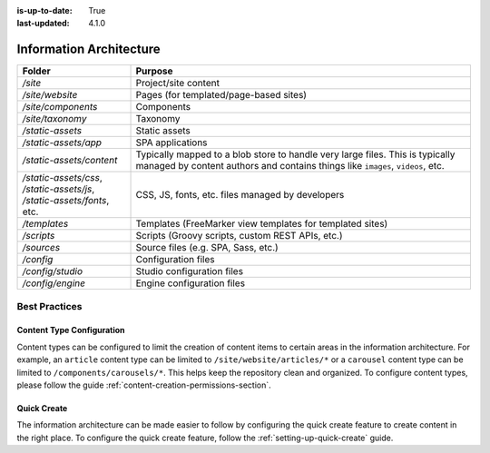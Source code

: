 :is-up-to-date: True
:last-updated: 4.1.0

.. index:: Information Architecture, IA

.. _information-architecture:

========================
Information Architecture
========================

.. Show the core structure of a CrafterCMS project (in a table)
    /site/website
    /static-assets
    /sources/
    ..

.. Section on: items: pages, components, taxonomy, static assets, scripts, templates, etc.

.. In the static assets section, discuss what assets are and discuss the options to deal with large files

.. TODO review this:
.. .. _anatomy-of-a-craftercms-repository:

.. list-table::
    :widths: 25 75
    :header-rows: 1

    * - Folder
      - Purpose
    * - `/site`
      - Project/site content
    * - `/site/website`
      - Pages (for templated/page-based sites)
    * - `/site/components`
      - Components
    * - `/site/taxonomy`
      - Taxonomy
    * - `/static-assets`
      - Static assets
    * - `/static-assets/app`
      - SPA applications
    * - `/static-assets/content`
      - Typically mapped to a blob store to handle very large files. This is typically managed by content authors and contains things like ``images``, ``videos``, etc.
    * - `/static-assets/css`, `/static-assets/js`, `/static-assets/fonts`, etc.
      - CSS, JS, fonts, etc. files managed by developers
    * - `/templates`
      - Templates (FreeMarker view templates for templated sites)
    * - `/scripts`
      - Scripts (Groovy scripts, custom REST APIs, etc.)
    * - `/sources`
      - Source files (e.g. SPA, Sass, etc.)
    * - `/config`
      - Configuration files
    * - `/config/studio`
      - Studio configuration files
    * - `/config/engine`
      - Engine configuration files

--------------
Best Practices
--------------

^^^^^^^^^^^^^^^^^^^^^^^^^^
Content Type Configuration
^^^^^^^^^^^^^^^^^^^^^^^^^^

Content types can be configured to limit the creation of content items to certain areas in the information architecture. For example, an ``article`` content type can be limited to ``/site/website/articles/*`` or a ``carousel`` content type can be limited to ``/components/carousels/*``. This helps keep the repository clean and organized. To configure content types, please follow the guide :ref:`content-creation-permissions-section`.

^^^^^^^^^^^^
Quick Create
^^^^^^^^^^^^

The information architecture can be made easier to follow by configuring the quick create feature to create content in the right place. To configure the quick create feature, follow the :ref:`setting-up-quick-create` guide.
